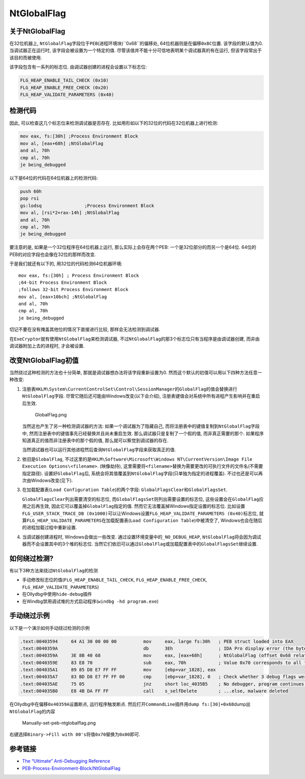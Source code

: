 NtGlobalFlag
============

关于NtGlobalFlag
----------------

在32位机器上,
``NtGlobalFlag``\ 字段位于\ ``PEB``\ (进程环境块)``0x68``\ 的偏移处,
64位机器则是在偏移\ ``0xBC``\ 位置. 该字段的默认值为0.
当调试器正在运行时, 该字段会被设置为一个特定的值.
尽管该值并不能十分可信地表明某个调试器真的有在运行,
但该字段常出于该目的而被使用.

该字段包含有一系列的标志位. 由调试器创建的进程会设置以下标志位:

.. code:: c

    FLG_HEAP_ENABLE_TAIL_CHECK (0x10)
    FLG_HEAP_ENABLE_FREE_CHECK (0x20)
    FLG_HEAP_VALIDATE_PARAMETERS (0x40)

检测代码
--------

因此, 可以检查这几个标志位来检测调试器是否存在.
比如用形如以下的32位的代码在32位机器上进行检测:

.. code:: asm

    mov eax, fs:[30h] ;Process Environment Block
    mov al, [eax+68h] ;NtGlobalFlag
    and al, 70h
    cmp al, 70h
    je being_debugged

以下是64位的代码在64位机器上的检测代码:

.. code:: asm

    push 60h
    pop rsi
    gs:lodsq                ;Process Environment Block
    mov al, [rsi*2+rax-14h] ;NtGlobalFlag
    and al, 70h
    cmp al, 70h
    je being_debugged

要注意的是, 如果是一个32位程序在64位机器上运行, 那么实际上会存在两个PEB:
一个是32位部分的而另一个是64位.
64位的PEB的对应字段也会像在32位的那样而改变.

于是我们就还有以下的, 用32位的代码检测64位机器环境:

::

    mov eax, fs:[30h] ; Process Environment Block
    ;64-bit Process Environment Block
    ;follows 32-bit Process Environment Block
    mov al, [eax+10bch] ;NtGlobalFlag
    and al, 70h
    cmp al, 70h
    je being_debugged

切记不要在没有掩盖其他位的情况下直接进行比较, 那样会无法检测到调试器.

在\ ``ExeCryptor``\ 就有使用\ ``NtGlobalFlag``\ 来检测调试器,
不过\ ``NtGlobalFlag``\ 的那3个标志位只有当程序是\ ``由调试器创建``,
而非\ ``由调试器附加``\ 上去的进程时, 才会被设置.

改变NtGlobalFlag初值
--------------------

当然绕过这种检测的方法也十分简单, 那就是调试器想办法将该字段重新设置为0.
然而这个默认的初值可以用以下四种方法任意一种改变:

1. 注册表\ ``HKLM\System\CurrentControlSet\Control\SessionManager``\ 的\ ``GlobalFlag``\ 的值会替换进行\ ``NtGlobalFlag``\ 字段.
   尽管它随后还可能由Windows改变(以下会介绍),
   注册表键值会对系统中所有进程产生影响并在重启后生效.

   .. figure:: /reverse/anti-debug/figure/GlobalFlag.png
      :alt: GlobalFlag.png

      GlobalFlag.png

   当然这也产生了另一种检测调试器的方法: 如果一个调试器为了隐藏自己,
   而将注册表中的键值复制到\ ``NtGlobalFlag``\ 字段中,
   然而注册表中的键值事先已经替换并且尚未重启生效.
   那么调试器只是复制了一个假的值, 而非真正需要的那个.
   如果程序知道真正的值而非注册表中的那个假的值,
   那么就可以察觉到调试器的存在.

   当然调试器也可以运行其他进程然后查询\ ``NtGlobalFlag``\ 字段来获取真正的值.

2. 依旧是\ ``GlobalFlag``,
   不过这里的是\ ``HKLM\Software\Microsoft\Windows NT\CurrentVersion\Image File Execution Options\<filename>``.
   (映像劫持),
   这里需要将\ ``<filename>``\ 替换为需要更改的可执行文件的文件名(不需要指定路径).
   设置好\ ``GlobalFlag``\ 后,
   系统会将其值覆盖到\ ``NtGlobalFlag``\ 字段(只单独为指定的进程覆盖).
   不过也还是可以再次由Windows改变(见下).
3. 在加载配置表(\ ``Load Configuration Table``)的两个字段:
   ``GlobalFlagsClear``\ 和\ ``GlobalFlagsSet``.

   ``GlobalFlagsClear``\ 列出需要清空的标志位,
   而\ ``GlobalFlagsSet``\ 则列出需要设置的标志位,
   这些设置会在\ ``GlobalFlag``\ 应用之后再生效,
   因此它可以覆盖掉\ ``GlobalFlag``\ 指定的值.
   然而它无法覆盖掉Windows指定设置的标志位.
   比如设置\ ``FLG_USER_STACK_TRACE_DB (0x1000)``\ 可以让Windows设置\ ``FLG_HEAP_VALIDATE_PARAMETERS (0x40)``\ 标志位,
   就算\ ``FLG_HEAP_VALIDATE_PARAMETERS``\ 在加载配置表(\ ``Load Configuration Table``)中被清空了,
   Windows也会在随后的进程加载过程中重新设置.

4. 当调试器创建进程时, Windows会做出一些改变.
   通过设置环境变量中的\ ``_NO_DEBUG_HEAP``,
   ``NtGlobalFlag``\ 将会因为调试器而不会设置其中的3个堆的标志位.
   当然它们依旧可以通过\ ``GlobalFlag``\ 或加载配置表中的\ ``GlobalFlagsSet``\ 继续设置.

如何绕过检测?
-------------

有以下3种方法来绕过\ ``NtGlobalFlag``\ 的检测

-  手动修改标志位的值(\ ``FLG_HEAP_ENABLE_TAIL_CHECK``,
   ``FLG_HEAP_ENABLE_FREE_CHECK``, ``FLG_HEAP_VALIDATE_PARAMETERS``)
-  在Ollydbg中使用\ ``hide-debug``\ 插件
-  在Windbg禁用调试堆的方式启动程序(\ ``windbg -hd program.exe``)

手动绕过示例
------------

以下是一个演示如何手动绕过检测的示例

.. code:: asm

    .text:00403594     64 A1 30 00 00 00          mov     eax, large fs:30h   ; PEB struct loaded into EAX
    .text:0040359A                                db      3Eh                 ; IDA Pro display error (the byte is actually used in the next instruction)
    .text:0040359A     3E 8B 40 68                mov     eax, [eax+68h]      ; NtGlobalFlag (offset 0x68 relative to PEB) saved to EAX
    .text:0040359E     83 E8 70                   sub     eax, 70h            ; Value 0x70 corresponds to all flags on (FLG_HEAP_ENABLE_TAIL_CHECK, FLG_HEAP_ENABLE_FREE_CHECK, FLG_HEAP_VALIDATE_PARAMETERS)
    .text:004035A1     89 85 D8 E7 FF FF          mov     [ebp+var_1828], eax
    .text:004035A7     83 BD D8 E7 FF FF 00       cmp     [ebp+var_1828], 0   ; Check whether 3 debug flags were on (result of substraction should be 0 if debugged)
    .text:004035AE     75 05                      jnz     short loc_4035B5    ; No debugger, program continues...
    .text:004035B0     E8 4B DA FF FF             call    s_selfDelete        ; ...else, malware deleted

在Ollydbg中在偏移\ ``0x40359A``\ 设置断点, 运行程序触发断点.
然后打开\ ``CommandLine``\ 插件用\ ``dump fs:[30]+0x68``\ dump出\ ``NtGlobalFlag``\ 的内容

.. figure:: /reverse/anti-debug/figure/manually_set_peb_ntglobalflag.png
   :alt: Manually-set-peb-ntglobalflag.png

   Manually-set-peb-ntglobalflag.png

右键选择\ ``Binary->Fill with 00's``\ 将值\ ``0x70``\ 替换为\ ``0x00``\ 即可.

参考链接
--------

-  `The “Ultimate” Anti-Debugging
   Reference <http://anti-reversing.com/Downloads/Anti-Reversing/The_Ultimate_Anti-Reversing_Reference.pdf>`__
-  `PEB-Process-Environment-Block/NtGlobalFlag <https://www.aldeid.com/wiki/PEB-Process-Environment-Block/NtGlobalFlag>`__

